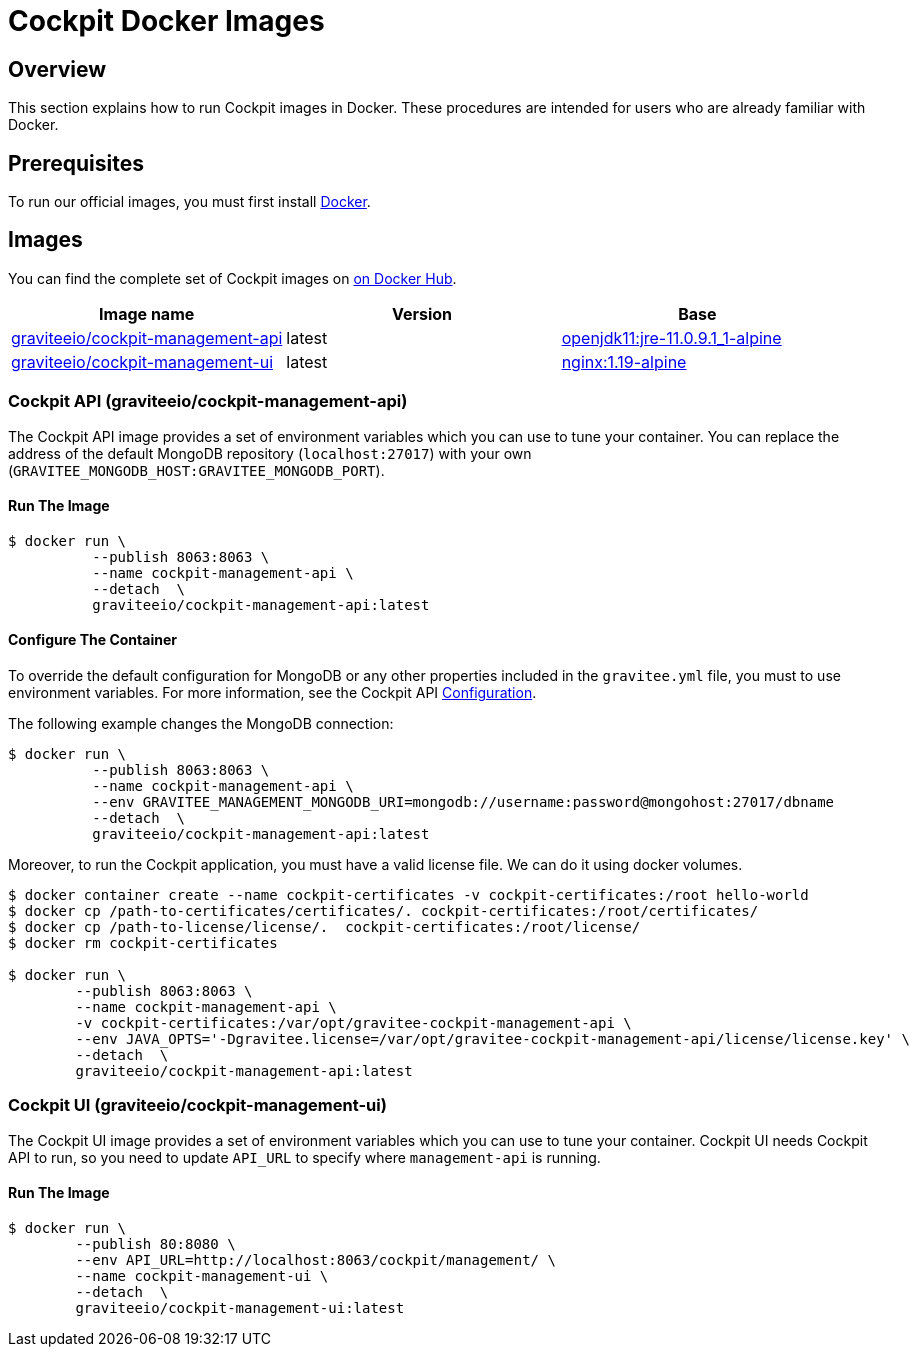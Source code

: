 = Cockpit Docker Images
:page-sidebar: cockpit_sidebar
:page-permalink: cockpit/3.x/cockpit_installguide_docker_images.html
:page-folder: cockpit/installation-guide
:docker-hub: https://hub.docker.com/r/graviteeio

== Overview

This section explains how to run Cockpit images in Docker. These procedures are intended for users who are already familiar with Docker.

== Prerequisites

To run our official images, you must first install https://docs.docker.com/installation/[Docker^].

== Images

You can find the complete set of Cockpit images on https://hub.docker.com/u/graviteeio/[on Docker Hub].

|===
|Image name |Version |Base

|{docker-hub}/cockpit-management-api/[graviteeio/cockpit-management-api]
|latest
|https://hub.docker.com/r/adoptopenjdk/openjdk11/[openjdk11:jre-11.0.9.1_1-alpine]

|{docker-hub}/cockpit-management-ui/[graviteeio/cockpit-management-ui]
|latest
|https://hub.docker.com/r/adoptopenjdk/openjdk11/[nginx:1.19-alpine]

|===

=== Cockpit API (graviteeio/cockpit-management-api)

The Cockpit API image provides a set of environment variables which you can use to tune your container.
You can replace the address of the default MongoDB repository (`localhost:27017`) with your own (`GRAVITEE_MONGODB_HOST:GRAVITEE_MONGODB_PORT`).

==== Run The Image
[source,shell]
....
$ docker run \
          --publish 8063:8063 \
          --name cockpit-management-api \
          --detach  \
          graviteeio/cockpit-management-api:latest
....

==== Configure The Container
To override the default configuration for MongoDB or any other properties included in the `gravitee.yml` file,
you must to use environment variables. For more information, see the Cockpit API link:/cockpit/3.x/cockpit_installguide_configuration.html#environment_variables[Configuration^].

The following example changes the MongoDB connection:

[source,shell]
....
$ docker run \
          --publish 8063:8063 \
          --name cockpit-management-api \
          --env GRAVITEE_MANAGEMENT_MONGODB_URI=mongodb://username:password@mongohost:27017/dbname
          --detach  \
          graviteeio/cockpit-management-api:latest
....

Moreover, to run the Cockpit application, you must have a valid license file. We can do it using docker volumes.

[source,shell]
....
$ docker container create --name cockpit-certificates -v cockpit-certificates:/root hello-world
$ docker cp /path-to-certificates/certificates/. cockpit-certificates:/root/certificates/
$ docker cp /path-to-license/license/.  cockpit-certificates:/root/license/
$ docker rm cockpit-certificates

$ docker run \
        --publish 8063:8063 \
        --name cockpit-management-api \
        -v cockpit-certificates:/var/opt/gravitee-cockpit-management-api \
        --env JAVA_OPTS='-Dgravitee.license=/var/opt/gravitee-cockpit-management-api/license/license.key' \
        --detach  \
        graviteeio/cockpit-management-api:latest

....

=== Cockpit UI (graviteeio/cockpit-management-ui)

The Cockpit UI image provides a set of environment variables which you can use to tune your container.
Cockpit UI needs Cockpit API to run, so you need to update `API_URL` to specify where `management-api` is running.

==== Run The Image
[source,shell]
....
$ docker run \
        --publish 80:8080 \
        --env API_URL=http://localhost:8063/cockpit/management/ \
        --name cockpit-management-ui \
        --detach  \
        graviteeio/cockpit-management-ui:latest
....
